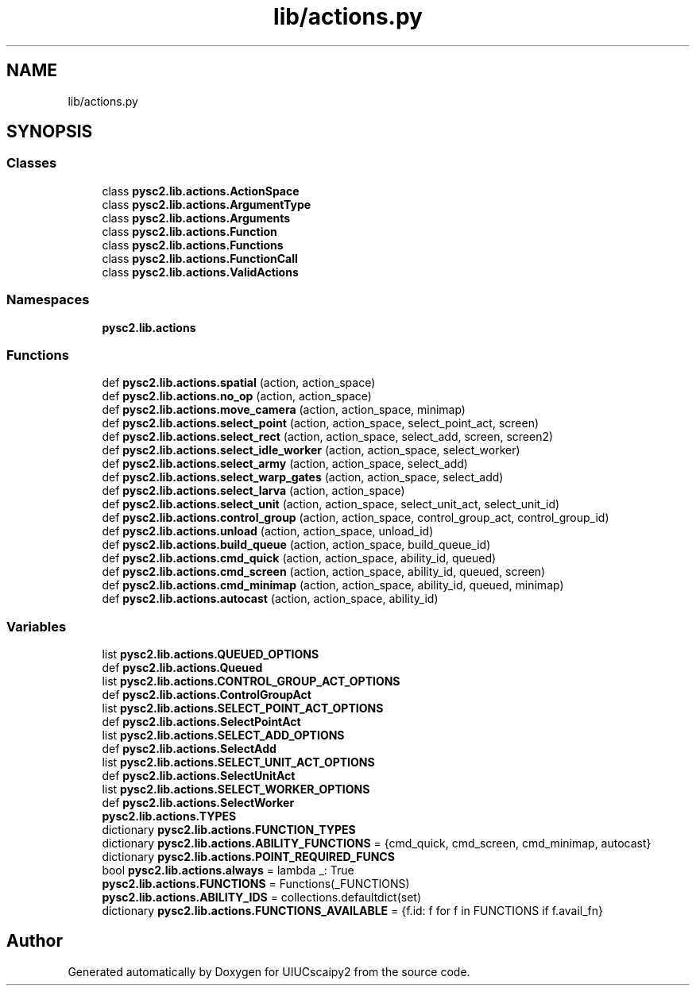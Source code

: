 .TH "lib/actions.py" 3 "Fri Sep 28 2018" "UIUCscaipy2" \" -*- nroff -*-
.ad l
.nh
.SH NAME
lib/actions.py
.SH SYNOPSIS
.br
.PP
.SS "Classes"

.in +1c
.ti -1c
.RI "class \fBpysc2\&.lib\&.actions\&.ActionSpace\fP"
.br
.ti -1c
.RI "class \fBpysc2\&.lib\&.actions\&.ArgumentType\fP"
.br
.ti -1c
.RI "class \fBpysc2\&.lib\&.actions\&.Arguments\fP"
.br
.ti -1c
.RI "class \fBpysc2\&.lib\&.actions\&.Function\fP"
.br
.ti -1c
.RI "class \fBpysc2\&.lib\&.actions\&.Functions\fP"
.br
.ti -1c
.RI "class \fBpysc2\&.lib\&.actions\&.FunctionCall\fP"
.br
.ti -1c
.RI "class \fBpysc2\&.lib\&.actions\&.ValidActions\fP"
.br
.in -1c
.SS "Namespaces"

.in +1c
.ti -1c
.RI " \fBpysc2\&.lib\&.actions\fP"
.br
.in -1c
.SS "Functions"

.in +1c
.ti -1c
.RI "def \fBpysc2\&.lib\&.actions\&.spatial\fP (action, action_space)"
.br
.ti -1c
.RI "def \fBpysc2\&.lib\&.actions\&.no_op\fP (action, action_space)"
.br
.ti -1c
.RI "def \fBpysc2\&.lib\&.actions\&.move_camera\fP (action, action_space, minimap)"
.br
.ti -1c
.RI "def \fBpysc2\&.lib\&.actions\&.select_point\fP (action, action_space, select_point_act, screen)"
.br
.ti -1c
.RI "def \fBpysc2\&.lib\&.actions\&.select_rect\fP (action, action_space, select_add, screen, screen2)"
.br
.ti -1c
.RI "def \fBpysc2\&.lib\&.actions\&.select_idle_worker\fP (action, action_space, select_worker)"
.br
.ti -1c
.RI "def \fBpysc2\&.lib\&.actions\&.select_army\fP (action, action_space, select_add)"
.br
.ti -1c
.RI "def \fBpysc2\&.lib\&.actions\&.select_warp_gates\fP (action, action_space, select_add)"
.br
.ti -1c
.RI "def \fBpysc2\&.lib\&.actions\&.select_larva\fP (action, action_space)"
.br
.ti -1c
.RI "def \fBpysc2\&.lib\&.actions\&.select_unit\fP (action, action_space, select_unit_act, select_unit_id)"
.br
.ti -1c
.RI "def \fBpysc2\&.lib\&.actions\&.control_group\fP (action, action_space, control_group_act, control_group_id)"
.br
.ti -1c
.RI "def \fBpysc2\&.lib\&.actions\&.unload\fP (action, action_space, unload_id)"
.br
.ti -1c
.RI "def \fBpysc2\&.lib\&.actions\&.build_queue\fP (action, action_space, build_queue_id)"
.br
.ti -1c
.RI "def \fBpysc2\&.lib\&.actions\&.cmd_quick\fP (action, action_space, ability_id, queued)"
.br
.ti -1c
.RI "def \fBpysc2\&.lib\&.actions\&.cmd_screen\fP (action, action_space, ability_id, queued, screen)"
.br
.ti -1c
.RI "def \fBpysc2\&.lib\&.actions\&.cmd_minimap\fP (action, action_space, ability_id, queued, minimap)"
.br
.ti -1c
.RI "def \fBpysc2\&.lib\&.actions\&.autocast\fP (action, action_space, ability_id)"
.br
.in -1c
.SS "Variables"

.in +1c
.ti -1c
.RI "list \fBpysc2\&.lib\&.actions\&.QUEUED_OPTIONS\fP"
.br
.ti -1c
.RI "def \fBpysc2\&.lib\&.actions\&.Queued\fP"
.br
.ti -1c
.RI "list \fBpysc2\&.lib\&.actions\&.CONTROL_GROUP_ACT_OPTIONS\fP"
.br
.ti -1c
.RI "def \fBpysc2\&.lib\&.actions\&.ControlGroupAct\fP"
.br
.ti -1c
.RI "list \fBpysc2\&.lib\&.actions\&.SELECT_POINT_ACT_OPTIONS\fP"
.br
.ti -1c
.RI "def \fBpysc2\&.lib\&.actions\&.SelectPointAct\fP"
.br
.ti -1c
.RI "list \fBpysc2\&.lib\&.actions\&.SELECT_ADD_OPTIONS\fP"
.br
.ti -1c
.RI "def \fBpysc2\&.lib\&.actions\&.SelectAdd\fP"
.br
.ti -1c
.RI "list \fBpysc2\&.lib\&.actions\&.SELECT_UNIT_ACT_OPTIONS\fP"
.br
.ti -1c
.RI "def \fBpysc2\&.lib\&.actions\&.SelectUnitAct\fP"
.br
.ti -1c
.RI "list \fBpysc2\&.lib\&.actions\&.SELECT_WORKER_OPTIONS\fP"
.br
.ti -1c
.RI "def \fBpysc2\&.lib\&.actions\&.SelectWorker\fP"
.br
.ti -1c
.RI "\fBpysc2\&.lib\&.actions\&.TYPES\fP"
.br
.ti -1c
.RI "dictionary \fBpysc2\&.lib\&.actions\&.FUNCTION_TYPES\fP"
.br
.ti -1c
.RI "dictionary \fBpysc2\&.lib\&.actions\&.ABILITY_FUNCTIONS\fP = {cmd_quick, cmd_screen, cmd_minimap, autocast}"
.br
.ti -1c
.RI "dictionary \fBpysc2\&.lib\&.actions\&.POINT_REQUIRED_FUNCS\fP"
.br
.ti -1c
.RI "bool \fBpysc2\&.lib\&.actions\&.always\fP = lambda _: True"
.br
.ti -1c
.RI "\fBpysc2\&.lib\&.actions\&.FUNCTIONS\fP = Functions(_FUNCTIONS)"
.br
.ti -1c
.RI "\fBpysc2\&.lib\&.actions\&.ABILITY_IDS\fP = collections\&.defaultdict(set)"
.br
.ti -1c
.RI "dictionary \fBpysc2\&.lib\&.actions\&.FUNCTIONS_AVAILABLE\fP = {f\&.id: f for f in FUNCTIONS if f\&.avail_fn}"
.br
.in -1c
.SH "Author"
.PP 
Generated automatically by Doxygen for UIUCscaipy2 from the source code\&.
